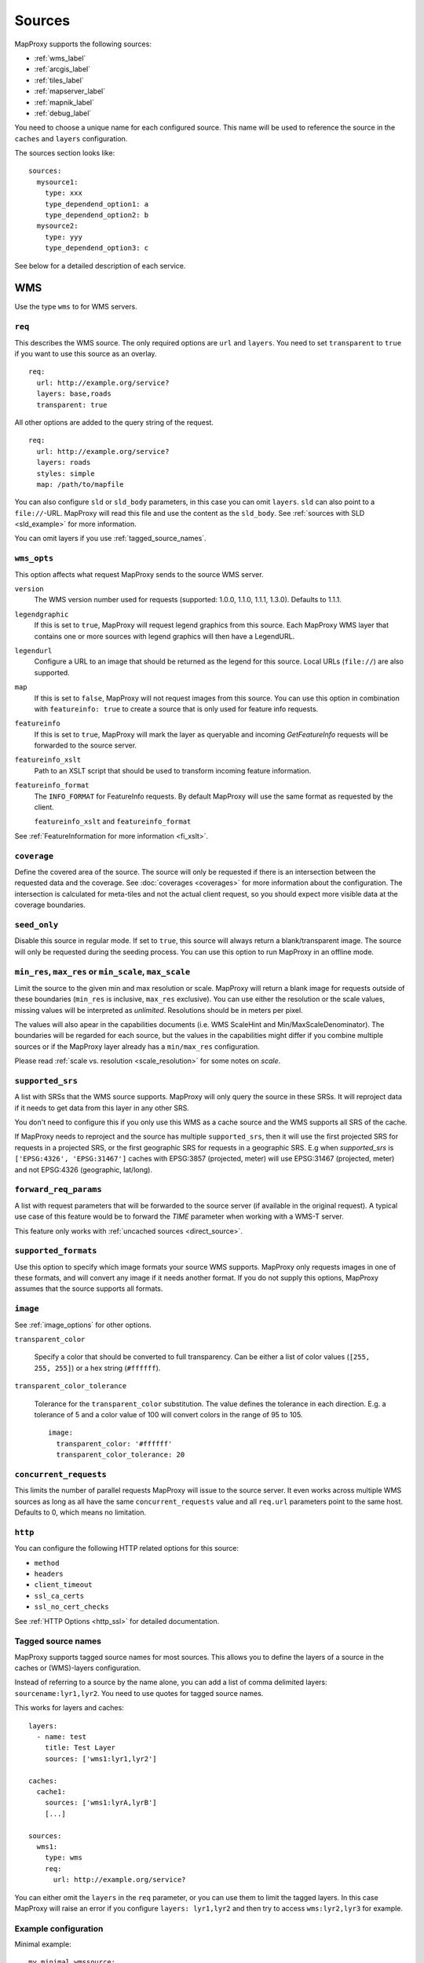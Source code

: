 .. _sources:

Sources
#######

MapProxy supports the following sources:

- :ref:`wms_label`
- :ref:`arcgis_label`
- :ref:`tiles_label`
- :ref:`mapserver_label`
- :ref:`mapnik_label`
- :ref:`debug_label`

You need to choose a unique name for each configured source. This name will be used to reference the source in the ``caches`` and ``layers`` configuration.

The sources section looks like::

  sources:
    mysource1:
      type: xxx
      type_dependend_option1: a
      type_dependend_option2: b
    mysource2:
      type: yyy
      type_dependend_option3: c

See below for a detailed description of each service.

.. _wms_label:

WMS
"""

Use the type ``wms`` to for WMS servers.

``req``
^^^^^^^

This describes the WMS source. The only required options are ``url`` and ``layers``.
You need to set ``transparent`` to ``true`` if you want to use this source as an overlay.
::

  req:
    url: http://example.org/service?
    layers: base,roads
    transparent: true

All other options are added to the query string of the request.
::

  req:
    url: http://example.org/service?
    layers: roads
    styles: simple
    map: /path/to/mapfile


You can also configure ``sld`` or ``sld_body`` parameters, in this case you can omit ``layers``. ``sld`` can also point to a ``file://``-URL. MapProxy will read this file and use the content as the ``sld_body``. See :ref:`sources with SLD <sld_example>` for more information.

You can omit layers if you use :ref:`tagged_source_names`.

``wms_opts``
^^^^^^^^^^^^

This option affects what request MapProxy sends to the source WMS server.

``version``
  The WMS version number used for requests (supported: 1.0.0, 1.1.0, 1.1.1, 1.3.0). Defaults to 1.1.1.

``legendgraphic``
  If this is set to ``true``, MapProxy will request legend graphics from this source. Each MapProxy WMS layer that contains one or more sources with legend graphics will then have a LegendURL.

``legendurl``
  Configure a URL to an image that should be returned as the legend for this source. Local URLs (``file://``) are also supported.

``map``
  If this is set to ``false``, MapProxy will not request images from this source. You can use this option in combination with ``featureinfo: true`` to create a source that is only used for feature info requests.

``featureinfo``
  If this is set to ``true``, MapProxy will mark the layer as queryable and incoming `GetFeatureInfo` requests will be forwarded to the source server.

``featureinfo_xslt``
  Path to an XSLT script that should be used to transform incoming feature information.

``featureinfo_format``
  The ``INFO_FORMAT`` for FeatureInfo requests. By default MapProxy will use the same format as requested by the client.

  ``featureinfo_xslt`` and ``featureinfo_format``


See :ref:`FeatureInformation for more information <fi_xslt>`.

``coverage``
^^^^^^^^^^^^

Define the covered area of the source. The source will only be requested if there is an intersection between the requested data and the coverage. See :doc:`coverages <coverages>` for more information about the configuration. The intersection is calculated for meta-tiles and not the actual client request, so you should expect more visible data at the coverage boundaries.

.. _wms_seed_only:

``seed_only``
^^^^^^^^^^^^^

Disable this source in regular mode. If set to ``true``, this source will always return a blank/transparent image. The source will only be requested during the seeding process. You can use this option to run MapProxy in an offline mode.

.. _source_minmax_res:

``min_res``, ``max_res`` or ``min_scale``, ``max_scale``
^^^^^^^^^^^^^^^^^^^^^^^^^^^^^^^^^^^^^^^^^^^^^^^^^^^^^^^^
.. NOTE paragraph also in configuration/layers section

Limit the source to the given min and max resolution or scale. MapProxy will return a blank image for requests outside of these boundaries (``min_res`` is inclusive, ``max_res`` exclusive). You can use either the resolution or the scale values, missing values will be interpreted as `unlimited`. Resolutions should be in meters per pixel.

The values will also apear in the capabilities documents (i.e. WMS ScaleHint and Min/MaxScaleDenominator). The boundaries will be regarded for each source, but the values in the capabilities might differ if you combine multiple sources or if the MapProxy layer already has a ``min/max_res`` configuration.

Please read :ref:`scale vs. resolution <scale_resolution>` for some notes on `scale`.

.. _supported_srs:

``supported_srs``
^^^^^^^^^^^^^^^^^

A list with SRSs that the WMS source supports. MapProxy will only query the source in these SRSs. It will reproject data if it needs to get data from this layer in any other SRS.

You don't need to configure this if you only use this WMS as a cache source and the WMS supports all SRS of the cache.

If MapProxy needs to reproject and the source has multiple ``supported_srs``, then it will use the first projected SRS for requests in a projected SRS, or the first geographic SRS for requests in a geographic SRS. E.g when `supported_srs` is ``['EPSG:4326', 'EPSG:31467']`` caches with EPSG:3857 (projected, meter) will use EPSG:31467 (projected, meter) and not EPSG:4326 (geographic, lat/long).

  ..  .. note:: For the configuration of SRS for MapProxy see `srs_configuration`_.

``forward_req_params``
^^^^^^^^^^^^^^^^^^^^^^

.. versionadded:: 1.5.0

A list with request parameters that will be forwarded to the source server (if available in the original request). A typical use case of this feature would be to forward the `TIME` parameter when working with a WMS-T server.

This feature only works with :ref:`uncached sources <direct_source>`.

``supported_formats``
^^^^^^^^^^^^^^^^^^^^^

Use this option to specify which image formats your source WMS supports. MapProxy only requests images in one of these formats, and will convert any image if it needs another format. If you do not supply this options, MapProxy assumes that the source supports all formats.

``image``
^^^^^^^^^

See :ref:`image_options` for other options.

``transparent_color``

  Specify a color that should be converted to full transparency. Can be either a list of color values (``[255, 255, 255]``) or a hex string (``#ffffff``).

``transparent_color_tolerance``

  Tolerance for the ``transparent_color`` substitution. The value defines the tolerance in each direction. E.g. a tolerance of 5 and a color value of 100 will convert colors in the range of 95 to 105.

  ::

    image:
      transparent_color: '#ffffff'
      transparent_color_tolerance: 20

.. _wms_source_concurrent_requests_label:

``concurrent_requests``
^^^^^^^^^^^^^^^^^^^^^^^
This limits the number of parallel requests MapProxy will issue to the source server.
It even works across multiple WMS sources as long as all have the same ``concurrent_requests`` value and all ``req.url`` parameters point to the same host. Defaults to 0, which means no limitation.


``http``
^^^^^^^^

You can configure the following HTTP related options for this source:

- ``method``
- ``headers``
- ``client_timeout``
- ``ssl_ca_certs``
- ``ssl_no_cert_checks``

See :ref:`HTTP Options <http_ssl>` for detailed documentation.

.. _tagged_source_names:

Tagged source names
^^^^^^^^^^^^^^^^^^^

.. versionadded:: 1.1.0

MapProxy supports tagged source names for most sources. This allows you to define the layers of a source in the caches or (WMS)-layers configuration.

Instead of referring to a source by the name alone, you can add a list of comma delimited layers: ``sourcename:lyr1,lyr2``. You need to use quotes for tagged source names.

This works for layers and caches::

  layers:
    - name: test
      title: Test Layer
      sources: ['wms1:lyr1,lyr2']

  caches:
    cache1:
      sources: ['wms1:lyrA,lyrB']
      [...]

  sources:
    wms1:
      type: wms
      req:
        url: http://example.org/service?


You can either omit the ``layers`` in the ``req`` parameter, or you can use them to limit the tagged layers. In this case MapProxy will raise an error if you configure ``layers: lyr1,lyr2`` and then try to access ``wms:lyr2,lyr3`` for example.


Example configuration
^^^^^^^^^^^^^^^^^^^^^

Minimal example::

  my_minimal_wmssource:
    type: wms
    req:
      url: http://localhost:8080/service?
      layers: base

Full example::

  my_wmssource:
    type: wms
    wms_opts:
      version: 1.0.0
      featureinfo: True
    supported_srs: ['EPSG:4326', 'EPSG:31467']
    image:
      transparent_color: '#ffffff'
      transparent_color_tolerance: 0
    coverage:
       polygons: GM.txt
       polygons_srs: EPSG:900913
    forward_req_params: ['TIME', 'CUSTOM']
    req:
      url: http://localhost:8080/service?mycustomparam=foo
      layers: roads
      another_param: bar
      transparent: true


.. _arcgis_label:

ArcGIS REST API
"""""""""""""""

.. versionadded: 1.9.0

Use the type ``arcgis`` for ArcGIS MapServer and ImageServer REST server endpoints. This
source is based on :ref:`the WMS source <wms_label>` and most WMS options apply to the
ArcGIS source too.

``req``
^^^^^^^

This describes the ArcGIS source. The only required option is ``url``. You need to set ``transparent`` to ``true`` if you want to use this source as an overlay. You can also add ArcGIS specific parameters to ``req``, for example to set the `interpolation method for ImageServers <http://resources.arcgis.com/en/help/rest/apiref/exportimage.html>`_.


``opts``
^^^^^^^^

.. versionadded: 1.10.0

This option affects what request MapProxy sends to the source ArcGIS server.

``featureinfo``
  If this is set to ``true``, MapProxy will mark the layer as queryable and incoming `GetFeatureInfo` requests will be forwarded as ``identify`` requests to the source server. ArcGIS REST server support only HTML and JSON format. You need to enable support for JSON :ref:`wms_featureinfo_types`.

``featureinfo_return_geometries``
  Whether the source should include the feature geometries.

``featureinfo_tolerance``
  Tolerance in pixel within the ArcGIS server should identify features.

Example configuration
^^^^^^^^^^^^^^^^^^^^^

MapServer example::

  my_minimal_arcgissource:
    type: arcgis
    req:
      layers: show: 0,1
      url: http://example.org/ArcGIS/rest/services/Imagery/MapService
      transparent: true

ImageServer example::

  my_arcgissource:
    type: arcgis
    coverage:
       polygons: GM.txt
       srs: EPSG:3857
    req:
      url: http://example.org/ArcGIS/rest/services/World/MODIS/ImageServer
      interpolation: RSP_CubicConvolution
      bandIds: 2,0,1


.. _tiles_label:

Tiles
"""""

Use the type ``tile`` to request data from from existing tile servers like TileCache and GeoWebCache. You can also use this source cascade MapProxy installations.

``url``
^^^^^^^

This source takes a ``url`` option that contains a URL template. The template format is ``%(key_name)s``. MapProxy supports the following named variables in the URL:

``x``, ``y``, ``z``
  The tile coordinate.
``format``
  The format of the tile.
``quadkey``
  Quadkey for the tile as described in http://msdn.microsoft.com/en-us/library/bb259689.aspx
``tc_path``
  TileCache path like ``09/000/000/264/000/000/345``. Note that it does not contain any format
  extension.
``tms_path``
  TMS path like ``5/12/9``. Note that it does not contain the version, the layername or the format extension.
``arcgiscache_path``
  ArcGIS cache path like ``L05/R00000123/C00000abc``. Note that it does not contain any format
  extension.
``bbox``
  Bounding box of the tile. For WMS-C servers that expect a fixed parameter order.

.. versionadded:: 1.1.0
  ``arcgiscache_path`` and ``bbox`` parameter.


``origin``
^^^^^^^^^^

.. deprecated:: 1.3.0
  Use grid with the ``origin`` option.

The origin of the tile grid (i.e. the location of the 0,0 tile). Supported values are ``sw`` for south-west (lower-left) origin or ``nw`` for north-west (upper-left) origin. ``sw`` is the default.

``grid``
^^^^^^^^
The grid of the tile source. Defaults to ``GLOBAL_MERCATOR``, a grid that is compatible with popular web mapping applications.

``coverage``
^^^^^^^^^^^^
Define the covered area of the source. The source will only be requested if there is an intersection between the incoming request and the coverage. See :doc:`coverages <coverages>` for more information.

``transparent``
^^^^^^^^^^^^^^^

You need to set this to ``true`` if you want to use this source as an overlay.


``http``
^^^^^^^^

You can configure the following HTTP related options for this source:

- ``headers``
- ``client_timeout``
- ``ssl_ca_certs``
- ``ssl_no_cert_checks``

See :ref:`HTTP Options <http_ssl>` for detailed documentation.


``seed_only``
^^^^^^^^^^^^^
See :ref:`seed_only <wms_seed_only>`

``min_res``, ``max_res`` or ``min_scale``, ``max_scale``
^^^^^^^^^^^^^^^^^^^^^^^^^^^^^^^^^^^^^^^^^^^^^^^^^^^^^^^^

.. versionadded:: 1.5.0

See :ref:`source_minmax_res`.


``on_error``
^^^^^^^^^^^^

.. versionadded:: 1.4.0

You can configure what MapProxy should do when the tile service returns an error. Instead of raising an error, MapProxy can generate a single color tile. You can configure if MapProxy should cache this tile, or if it should use it only to generate a tile or WMS response.

You can configure multiple status codes within the ``on_error`` option. You can also use the catch-all value ``other``. This will not only catch all other HTTP status codes, but also source errors like HTTP timeouts or non-image responses.

Each status code takes the following options:

``response``

  Specify the color of the tile that should be returned in case of this error. Can be either a list of color values (``[255, 255, 255]``, ``[255, 255, 255, 0]``)) or a hex string (``'#ffffff'``, ``'#fa1fbb00'``) with RGBA values, or the string ``transparent``.

``cache``

  Set this to ``True`` if MapProxy should cache the single color tile. Otherwise (``False``) MapProxy will use this generated tile only for this request. This is the default.

You need to enable ``transparent`` for your source, if you use ``on_error`` responses with transparency.

::

  my_tile_source:
    type: tile
    url: http://localhost:8080/tiles/%(tms_path)s.png
    transparent: true
    on_error:
      204:
        response: transparent
        cache: True
      502:
        response: '#ede9e3'
        cache: False
      other:
        response: '#ff0000'
        cache: False


Example configuration
^^^^^^^^^^^^^^^^^^^^^
::

  my_tile_source:
    type: tile
    grid: mygrid
    url: http://localhost:8080/tile?x=%(x)s&y=%(y)s&z=%(z)s&format=%(format)s


.. _mapserver_label:

Mapserver
"""""""""

.. versionadded:: 1.1.0


Use the type ``mapserver`` to directly call the Mapserver CGI executable. This source is based on :ref:`the WMS source <wms_label>` and most options apply to the Mapserver source too.

The only differences are that it does not support the ``http`` option and the ``req.url`` parameter is ignored. The ``req.map`` should point to your Mapserver mapfile.

The mapfile used must have a WMS server enabled, e.g. with ``wms_enable_request`` or ``ows_enable_request`` in the mapfile.

``mapserver``
^^^^^^^^^^^^^

You can also set these options in the :ref:`globals-conf-label` section.

``binary``

  The complete path to the ``mapserv`` executable.

``working_dir``

  Path where the Mapserver should be executed from. It should be the directory where any relative paths in your mapfile are based on.


Example configuration
^^^^^^^^^^^^^^^^^^^^^

::

  my_ms_source:
    type: mapserver
    req:
      layers: base
      map: /path/to/my.map
    mapserver:
      binary: /usr/cgi-bin/mapserv
      working_dir: /path/to


.. _mapnik_label:

Mapnik
""""""

.. versionadded:: 1.1.0
.. versionchanged:: 1.2.0
  New ``layers`` option and support for :ref:`tagged sources <tagged_source_names>`.

Use the type ``mapnik`` to directly call Mapnik without any WMS service. It uses the Mapnik Python API and you need to have a working Mapnik installation that is accessible by the Python installation that runs MapProxy. A call of ``python -c 'import mapnik'`` should return no error.

``mapfile``
^^^^^^^^^^^

The filename of you Mapnik XML mapfile.

``layers``
^^^^^^^^^^

A list of layer names you want to render. MapProxy disables each layer that is not included in this list. It does not reorder the layers and unnamed layers (`Unknown`) are always rendered.

``use_mapnik2``
^^^^^^^^^^^^^^^

.. versionadded:: 1.3.0

Use Mapnik 2 if set to ``true``. This option is now deprecated and only required for Mapnik 2.0.0. Mapnik 2.0.1 and newer are available as ``mapnik`` package.


``transparent``
^^^^^^^^^^^^^^^

Set to ``true`` to render from mapnik sources with background-color="transparent", ``false`` (default) will force a black background color.

``scale_factor``
^^^^^^^^^^^^^^^^

.. versionadded:: 1.8.0

Set the `Mapnik scale_factor <https://github.com/mapnik/mapnik/wiki/Scale-factor>`_ option. Mapnik scales most style options like the width of lines and font sizes by this factor.
See also :ref:`hq_tiles`.

Other options
^^^^^^^^^^^^^

The Mapnik source also supports the ``min_res``/``max_res``/``min_scale``/``max_scale``, ``concurrent_requests``, ``seed_only`` and ``coverage`` options. See :ref:`wms_label`.


Example configuration
^^^^^^^^^^^^^^^^^^^^^

::

  my_mapnik_source:
    type: mapnik
    mapfile: /path/to/mapnik.xml

.. _debug_label:

Debug
"""""

Adds information like resolution and BBOX to the response image.
This is useful to determine a fixed set of resolutions for the ``res``-parameter. It takes no options.

Example::

  debug_source:
    type: debug

